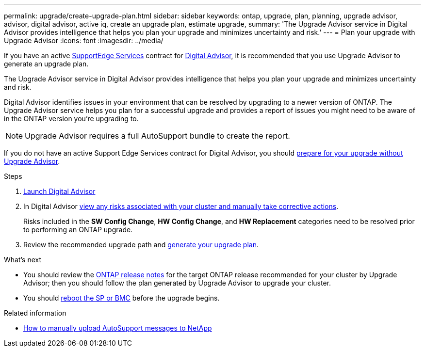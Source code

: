 ---
permalink: upgrade/create-upgrade-plan.html
sidebar: sidebar
keywords: ontap, upgrade, plan, planning, upgrade advisor, advisor, digital advisor, active iq, create an upgrade plan, estimate upgrade, 
summary: 'The Upgrade Advisor service in Digital Advisor provides intelligence that helps you plan your upgrade and minimizes uncertainty and risk.'
---
= Plan your upgrade with Upgrade Advisor
:icons: font
:imagesdir: ../media/

[.lead]

If you have an active link:https://www.netapp.com/us/services/support-edge.aspx[SupportEdge Services^] contract for link:https://docs.netapp.com/us-en/active-iq/upgrade_advisor_overview.html[Digital Advisor^], it is recommended that you use Upgrade Advisor to generate an upgrade plan. 

The Upgrade Advisor service in Digital Advisor provides intelligence that helps you plan your upgrade and minimizes uncertainty and risk.

Digital Advisor identifies issues in your environment that can be resolved by upgrading to a newer version of ONTAP. The Upgrade Advisor service helps you plan for a successful upgrade and provides a report of issues you might need to be aware of in the ONTAP version you're upgrading to.

NOTE: Upgrade Advisor requires a full AutoSupport bundle to create the report.

If you do not have an active Support Edge Services contract for Digital Advisor, you should link:prepare.html[prepare for your upgrade without Upgrade Advisor].

.Steps

. https://aiq.netapp.com/[Launch Digital Advisor^]

. In Digital Advisor link:https://docs.netapp.com/us-en/active-iq/task_view_risk_and_take_action.html[view any risks associated with your cluster and manually take corrective actions^].
+
Risks included in the *SW Config Change*, *HW Config Change*, and *HW Replacement* categories need to be resolved prior to performing an ONTAP upgrade.

. Review the recommended upgrade path and link:https://docs.netapp.com/us-en/active-iq/upgrade_advisor_overview.html[generate your upgrade plan^].

.What's next

* You should review the link:../release-notes/index.html[ONTAP release notes] for the target ONTAP release recommended for your cluster by Upgrade Advisor; then you should follow the plan generated by Upgrade Advisor to upgrade your cluster.
* You should link:reboot-sp-bmc.html[reboot the SP or BMC] before the upgrade begins.

.Related information

* https://kb.netapp.com/on-prem/ontap/Ontap_OS/OS-KBs/How_to_manually_upload_AutoSupport_messages_to_NetApp_in_ONTAP_9[How to manually upload AutoSupport messages to NetApp^]

// 2024 Aug 8, GH-1339
// 2024 Feb 1, Jira 1415
// 2024 Janu 10, ONTAPDOC 1553
// 2023 Dec 12, ONTAPDOC 1275
// 2023 Aug 30, ONTAPDOC-1257
// 2023 Aug 28, Jira 1258
// 2023 June 14, Jira 1002